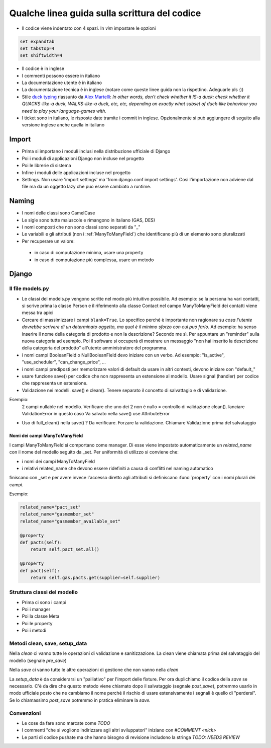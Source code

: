 
Qualche linea guida sulla scrittura del codice
==============================================

* Il codice viene indentato con 4 spazi. In `vim` impostare le opzioni

.. sourcecode:: vim

    set expandtab
    set tabstop=4
    set shiftwidth=4

* Il codice è in inglese
* I commenti possono essere in italiano
* La documentazione utente è in italiano
* La documentazione tecnica è in inglese (notare come queste linee guida non la rispettino. Adeguarle pls :))
* Stile `duck typing <http://en.wikipedia.org/wiki/Duck_typing>`__ riassunto da `Alex Martelli <http://en.wikipedia.org/wiki/Alex_Martelli>`__: `In other words, don't check whether it IS-a duck: check whether it QUACKS-like-a duck, WALKS-like-a duck, etc, etc, depending on exactly what subset of duck-like behaviour you need to play your language-games with.`
* I ticket sono in italiano, le risposte date tramite i commit in inglese. Opzionalmente si può aggiungere di seguito alla versione inglese anche quella in italiano

Import
------

* Prima si importano i moduli inclusi nella distribuzione ufficiale di Django
* Poi i moduli di applicazioni Django non incluse nel progetto
* Poi le librerie di sistema
* Infine i moduli delle applicazioni incluse nel progetto
* Settings. Non usare 'import settings' ma 'from django.conf import settings'. Cosi l'importazione non adviene dal file ma da un oggetto lazy che puo essere cambiato a runtime.

Naming
------

* I nomi delle classi sono CamelCase
* Le sigle sono tutte maiuscole e rimangono in italiano (GAS, DES)
* I nomi composti che non sono classi sono separati da "_"
* Le variabili e gli attributi (non i :ref:`ManyToManyField`) che identificano più di un elemento sono pluralizzati 
* Per recuperare un valore:
 * in caso di computazione minima, usare una property
 * in caso di computazione più complessa, usare un metodo 

Django
------

Il file models.py
^^^^^^^^^^^^^^^^^

* Le classi del models.py vengono scritte nel modo più intuitivo possibile. Ad esempio: se la persona ha vari contatti, si scrive prima la classe Person e il riferimento alla classe Contact nel campo ManyToManyField dei contatti viene messa tra apici
* Cercare di massimizzare i campi ``blank=True``. Lo specifico perché è importante non ragionare su `cosa l'utente dovrebbe scrivere di un determinato oggetto, ma qual è il minimo sforzo con cui può farlo`. Ad esempio: ha senso inserire il nome della categoria di prodotto e non la descrizione? Secondo me sì. Per appuntare un "reminder" sulla nuova categoria ad esempio. Poi il software si occuperà di mostrare un messaggio "non hai inserito la descrizione della categoria del prodotto" all'utente amministratore del programma.
* i nomi campi BooleanField o NullBooleanField devo iniziare con un verbo. Ad esempio: "is_active", "use_scheduler", "can_change_price", ...
* i nomi campi prediposti per memorizzare valori di default da usare in altri contesti, devono iniziare con "default_"
* usare funzione save() per codice che non rappresenta un estensione al modello. Usare signal (handler) per codice che rappresenta un estensione.
* Validazione nei modelli. save() e clean(). Tenere separato il concetto di salvattagio e di validazione.
Esempio: 
 2 campi nullable nel modello. 
 Verificare che uno dei 2 non è nullo = controllo di validazione clean(). lanciare ValidationError in questo caso
 Va salvato nella save() use AttributeError
* Uso di full_clean() nella save() ? Da verificare. Forzare la validazione. Chiamare Validazione prima del salvataggio


.. _ManyToManyField:

Nomi dei campi ManyToManyField
&&&&&&&&&&&&&&&&&&&&&&&&&&&&&&

I campi ManyToManyField si comportano come manager. Di esse viene impostato automaticamente un `related_name` con il nome del modello seguito da _set.
Per uniformità di utilizzo si conviene che:

* i nomi dei campi ManyToManyField 
* i relativi related_name che devono essere ridefiniti a causa di conflitti nel naming automatico

finiscano con _set e per avere invece l'accesso diretto agli attributi si definiscano :func:`property` con i nomi plurali dei campi. 

Esempio:

.. sourcecode:: python

    related_name="pact_set"
    related_name="gasmember_set"
    related_name="gasmember_available_set"

    @property
    def pacts(self):
        return self.pact_set.all()

    @property
    def pact(self):
        return self.gas.pacts.get(supplier=self.supplier)

Struttura classi del modello
^^^^^^^^^^^^^^^^^^^^^^^^^^^^

* Prima ci sono i campi
* Poi i manager
* Poi la classe Meta
* Poi le property
* Poi i metodi

Metodi clean, save, setup_data
^^^^^^^^^^^^^^^^^^^^^^^^^^^^^^

Nella `clean` ci vanno tutte le operazioni di validazione e sanitizzazione. La clean viene chiamata prima del salvataggio del modello (segnale `pre_save`)

Nella `save` ci vanno tutte le altre operazioni di gestione che non vanno nella `clean`

La `setup_data` è da considerarsi un "palliativo" per l'import delle fixture. Per ora duplichiamo il codice della `save` se necessario. C'è da dire che questo metodo viene chiamato dopo il salvataggio (segnale `post_save`), potremmo usarlo in modo ufficiale posto che ne cambiamo il nome perché il rischio di usare estensivamente i segnali è quello di "perdersi". Se lo chiamassimo `post_save` potremmo in pratica eliminare la `save`.


Convenzioni
^^^^^^^^^^^

* Le cose da fare sono marcate come `TODO`
* I commenti "che si vogliono indirizzare agli altri sviluppatori" iniziano con `#COMMENT <nick>`
* Le parti di codice pushate ma che hanno bisogno di revisione includono la stringa `TODO: NEEDS REVIEW`

